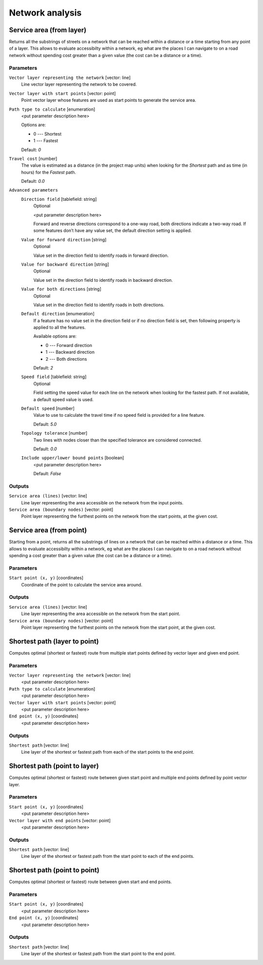 .. only:: html

   |updatedisclaimer|

Network analysis
================

.. only:: html

   .. contents::
      :local:
      :depth: 1

.. _qgisserviceareafromlayer:

Service area (from layer)
-------------------------
Returns all the substrings of streets on a network that can be reached within a distance or
a time starting from any point of a layer. This allows to evaluate accessibilty within
a network, eg what are the places I can navigate to on a road network without spending
cost greater than a given value (the cost can be a distance or a time).

Parameters
..........

``Vector layer representing the network`` [vector: line]
  Line vector layer representing the network to be covered.

``Vector layer with start points`` [vector: point]
  Point vector layer whose features are used as start points to generate the service area.

``Path type to calculate`` [enumeration]
  <put parameter description here>
  
  Options are:
  
  * 0 --- Shortest
  * 1 --- Fastest
  
  Default: *0*

``Travel cost`` [number]
  The value is estimated as a distance (in the project map units) when looking for the *Shortest*
  path and as time (in hours) for the *Fastest* path.

  Default: *0.0*

``Advanced parameters``
  ``Direction field`` [tablefield: string]
    Optional
    
    <put parameter description here>

    Forward and reverse directions correspond to a one-way road, both directions indicate a two-way road.
    If some features don’t have any value set, the default direction setting is applied.

  ``Value for forward direction`` [string]
    Optional

    Value set in the direction field to identify roads in forward direction.

  ``Value for backward direction`` [string]
    Optional

    Value set in the direction field to identify roads in backward direction.

  ``Value for both directions`` [string]
    Optional

    Value set in the direction field to identify roads in both directions.

  ``Default direction`` [enumeration]
    If a feature has no value set in the direction field or if no direction field is set,
    then following property is applied to all the features.

    Available options are:

    * 0 --- Forward direction
    * 1 --- Backward direction
    * 2 --- Both directions

    Default: *2*

  ``Speed field`` [tablefield: string]
    Optional

    Field setting the speed value for each line on the network when looking for the fastest path.
    If not available, a default speed value is used.

  ``Default speed`` [number]
    Value to use to calculate the travel time if no speed field is provided for a line feature.

    Default: *5.0*

  ``Topology tolerance`` [number]
    Two lines with nodes closer than the specified tolerance are considered connected.

    Default: *0.0*

  ``Include upper/lower bound points`` [boolean]
    <put parameter description here>

    Default: *False*

Outputs
.......

``Service area (lines)`` [vector: line]
  Line layer representing the area accessible on the network from the input points.

``Service area (boundary nodes)`` [vector: point]
  Point layer representing the furthest points on the network from the start points,
  at the given cost.
 

.. _qgisserviceareafrompoint:

Service area (from point)
-------------------------
Starting from a point, returns all the substrings of lines on a network that can be
reached within a distance or a time. This allows to evaluate accessibilty within
a network, eg what are the places I can navigate to on a road network without spending
a cost greater than a given value (the cost can be a distance or a time).

Parameters
..........

``Start point (x, y)`` [coordinates]
  Coordinate of the point to calculate the service area around.

Outputs
.......

``Service area (lines)`` [vector: line]
  Line layer representing the area accessible on the network from the start point.

``Service area (boundary nodes)`` [vector: point]
  Point layer representing the furthest points on the network from the start point,
  at the given cost.


.. _qgisshortestpathlayertopoint:

Shortest path (layer to point)
------------------------------
Computes optimal (shortest or fastest) route from multiple start points defined
by vector layer and given end point.

Parameters
..........

``Vector layer representing the network`` [vector: line]
  <put parameter description here>

``Path type to calculate`` [enumeration]
  <put parameter description here>

``Vector layer with start points`` [vector: point]
  <put parameter description here>

``End point (x, y)`` [coordinates]
  <put parameter description here>

Outputs
.......

``Shortest path`` [vector: line]
  Line layer of the shortest or fastest path from each of the start points to the end point.


.. _qgisshortestpathpointtolayer:

Shortest path (point to layer)
------------------------------
Computes optimal (shortest or fastest) route between given start point and multiple
end points defined by point vector layer.

Parameters
..........

``Start point (x, y)`` [coordinates]
  <put parameter description here>

``Vector layer with end points`` [vector: point]
  <put parameter description here>

Outputs
.......

``Shortest path`` [vector: line]
  Line layer of the shortest or fastest path from the start point to each of the end points.


.. _qgisshortestpathpointtopoint:

Shortest path (point to point)
------------------------------
Computes optimal (shortest or fastest) route between given start and end points.

Parameters
..........

``Start point (x, y)`` [coordinates]
  <put parameter description here>

``End point (x, y)`` [coordinates]
  <put parameter description here>

Outputs
.......

``Shortest path`` [vector: line]
  Line layer of the shortest or fastest path from the start point to the end point.


.. Substitutions definitions - AVOID EDITING PAST THIS LINE
   This will be automatically updated by the find_set_subst.py script.
   If you need to create a new substitution manually,
   please add it also to the substitutions.txt file in the
   source folder.

.. |updatedisclaimer| replace:: :disclaimer:`Docs in progress for 'QGIS testing'. Visit https://docs.qgis.org/2.18 for QGIS 2.18 docs and translations.`
